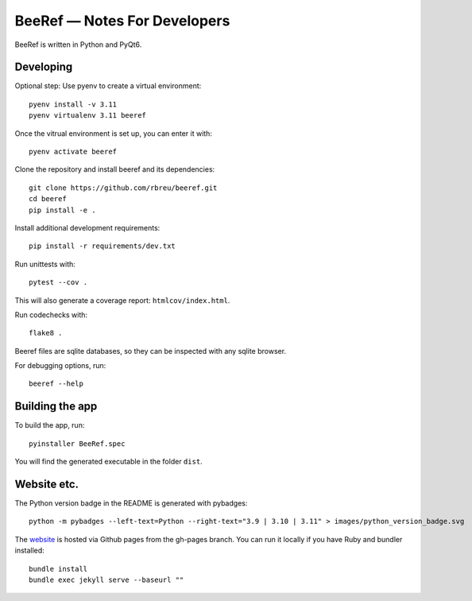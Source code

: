 BeeRef — Notes For Developers
=============================

BeeRef is written in Python and PyQt6.


Developing
----------

Optional step: Use pyenv to create a virtual environment::

  pyenv install -v 3.11
  pyenv virtualenv 3.11 beeref

Once the vitrual environment is set up, you can enter it with::

  pyenv activate beeref


Clone the repository and install beeref and its dependencies::

  git clone https://github.com/rbreu/beeref.git
  cd beeref
  pip install -e .

Install additional development requirements::

  pip install -r requirements/dev.txt

Run unittests with::

  pytest --cov .

This will also generate a coverage report:  ``htmlcov/index.html``.

Run codechecks with::

  flake8 .

Beeref files are sqlite databases, so they can be inspected with any sqlite browser.

For debugging options, run::

  beeref --help


Building the app
----------------

To build the app, run::

  pyinstaller BeeRef.spec

You will find the generated executable in the folder ``dist``.


Website etc.
------------

The Python version badge in the README is generated with pybadges::

  python -m pybadges --left-text=Python --right-text="3.9 | 3.10 | 3.11" > images/python_version_badge.svg

The `website <https://rbreu.github.io/beeref/>`_ is hosted via Github pages from the gh-pages branch. You can run it locally if you have Ruby and bundler installed::

  bundle install
  bundle exec jekyll serve --baseurl ""
